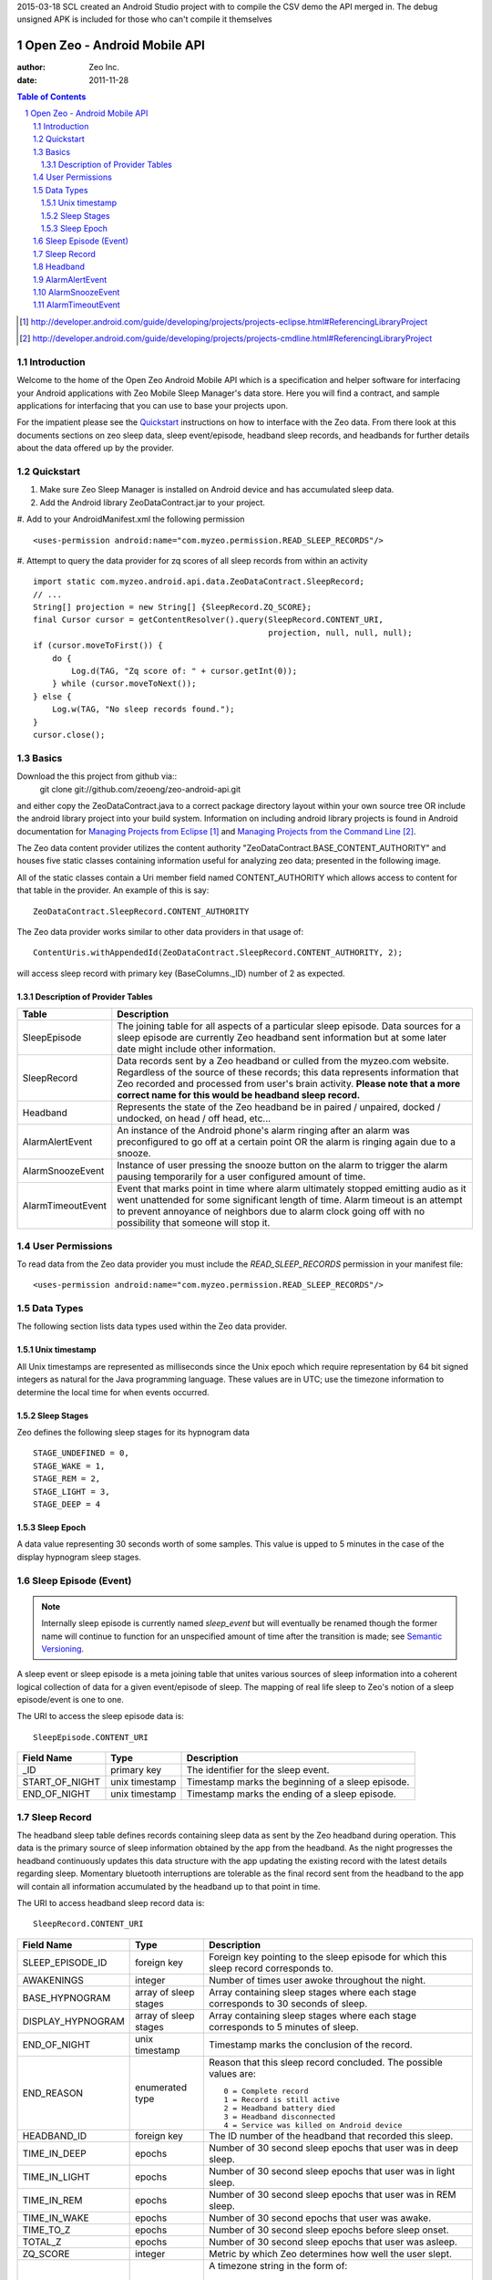 2015-03-18 SCL
created an Android Studio project with to compile the CSV demo the API merged in.
The debug unsigned APK is included for those who can't compile it themselves


=============================
Open Zeo - Android Mobile API
=============================

:author: Zeo Inc.
:date: 2011-11-28


.. contents:: Table of Contents
.. sectnum::
.. target-notes::


Introduction
============

Welcome to the home of the Open Zeo Android Mobile API which is a specification
and helper software for interfacing your Android applications with Zeo Mobile
Sleep Manager's data store. Here you will find a contract, and sample
applications for interfacing that you can use to base your projects upon.

For the impatient please see the Quickstart_ instructions on how to interface
with the Zeo data. From there look at this documents sections on zeo sleep
data, sleep event/episode, headband sleep records, and headbands for further
details about the data offered up by the provider.


Quickstart
==========

#. Make sure Zeo Sleep Manager is installed on Android device and has accumulated sleep data.

#. Add the Android library ZeoDataContract.jar to your project.

#. Add to your AndroidManifest.xml the following permission
::

   <uses-permission android:name="com.myzeo.permission.READ_SLEEP_RECORDS"/>

#. Attempt to query the data provider for zq scores of all sleep records from within an activity
::

   import static com.myzeo.android.api.data.ZeoDataContract.SleepRecord;
   // ...
   String[] projection = new String[] {SleepRecord.ZQ_SCORE};
   final Cursor cursor = getContentResolver().query(SleepRecord.CONTENT_URI,
                                                    projection, null, null, null);
   if (cursor.moveToFirst()) {
       do {
           Log.d(TAG, "Zq score of: " + cursor.getInt(0));
       } while (cursor.moveToNext());
   } else {
       Log.w(TAG, "No sleep records found.");
   }
   cursor.close();


Basics
======

Download the this project from github via::
   git clone git://github.com/zeoeng/zeo-android-api.git

and either copy the ZeoDataContract.java to a correct package directory layout
within your own source tree OR include the android library project into your
build system. Information on including android library projects is found in
Android documentation for `Managing Projects from Eclipse`_ and `Managing
Projects from the Command Line`_.

.. _`Managing Projects from Eclipse`: http://developer.android.com/guide/developing/projects/projects-eclipse.html#ReferencingLibraryProject
.. _`Managing Projects from the Command Line`: http://developer.android.com/guide/developing/projects/projects-cmdline.html#ReferencingLibraryProject

The Zeo data content provider utilizes the content authority
"ZeoDataContract.BASE_CONTENT_AUTHORITY" and houses five static classes
containing information useful for analyzing zeo data; presented in the
following image.

.. image:: doc/img/zeo-data-table-relationship.png
   :scale: 75 %
   :alt: SleepRecord, AlarmAlertEvent, AlarmSnoozeEvent, and AlarmTimeoutEvent join with SleepEpisode

All of the static classes contain a Uri member field named CONTENT_AUTHORITY
which allows access to content for that table in the provider.  An example of
this is say::

   ZeoDataContract.SleepRecord.CONTENT_AUTHORITY

The Zeo data provider works similar to other data providers in that usage of::

   ContentUris.withAppendedId(ZeoDataContract.SleepRecord.CONTENT_AUTHORITY, 2);

will access sleep record with primary key (BaseColumns._ID) number of 2 as
expected.

Description of Provider Tables
------------------------------

+-----------------+------------------------------------------------------------+
| Table           | Description                                                |
+=================+============================================================+
|SleepEpisode     |The joining table for all aspects of a particular sleep     |
|                 |episode. Data sources for a sleep episode are currently Zeo |
|                 |headband sent information but at some later date might      |
|                 |include other information.                                  |
+-----------------+------------------------------------------------------------+
|SleepRecord      |Data records sent by a Zeo headband or culled from the      |
|                 |myzeo.com website. Regardless of the source of these        |
|                 |records; this data represents information that Zeo recorded |
|                 |and processed from user's brain activity. **Please note that|
|                 |a more correct name for this would be headband sleep        |
|                 |record.**                                                   |
+-----------------+------------------------------------------------------------+
|Headband         |Represents the state of the Zeo headband be in paired /     |
|                 |unpaired, docked / undocked, on head / off head, etc...     |
+-----------------+------------------------------------------------------------+
|AlarmAlertEvent  |An instance of the Android phone's alarm ringing after an   |
|                 |alarm was preconfigured to go off at a certain point OR the |
|                 |alarm is ringing again due to a snooze.                     |
+-----------------+------------------------------------------------------------+
|AlarmSnoozeEvent |Instance of user pressing the snooze button on the alarm to |
|                 |trigger the alarm pausing temporarily for a user configured |
|                 |amount of time.                                             |
+-----------------+------------------------------------------------------------+
|AlarmTimeoutEvent|Event that marks point in time where alarm ultimately       |
|                 |stopped emitting audio as it went unattended for some       |
|                 |significant length of time. Alarm timeout is an attempt to  |
|                 |prevent annoyance of neighbors due to alarm clock going off |
|                 |with no possibility that someone will stop it.              |
+-----------------+------------------------------------------------------------+


User Permissions
================

To read data from the Zeo data provider you must include the
*READ_SLEEP_RECORDS* permission in your manifest file::

   <uses-permission android:name="com.myzeo.permission.READ_SLEEP_RECORDS"/>


Data Types
==========

The following section lists data types used within the Zeo data provider.

Unix timestamp
--------------

All Unix timestamps are represented as milliseconds since the Unix epoch which
require representation by 64 bit signed integers as natural for the Java
programming language. These values are in UTC; use the timezone information to
determine the local time for when events occurred.

Sleep Stages
------------

Zeo defines the following sleep stages for its hypnogram data
::

   STAGE_UNDEFINED = 0,
   STAGE_WAKE = 1,
   STAGE_REM = 2,
   STAGE_LIGHT = 3,
   STAGE_DEEP = 4

Sleep Epoch
-----------

A data value representing 30 seconds worth of some samples. This value is upped
to 5 minutes in the case of the display hypnogram sleep stages.


Sleep Episode (Event)
=====================

.. note::

   Internally sleep episode is currently named *sleep_event* but will
   eventually be renamed though the former name will continue to function for
   an unspecified amount of time after the transition is made; see `Semantic
   Versioning <http://semver.org/>`_.

A sleep event or sleep episode is a meta joining table that unites various
sources of sleep information into a coherent logical collection of data for a
given event/episode of sleep. The mapping of real life sleep to Zeo's notion of
a sleep episode/event is one to one.

The URI to access the sleep episode data is::

   SleepEpisode.CONTENT_URI

+--------------+--------------+-----------------------------------------------+
|Field Name    |Type          |Description                                    |
+==============+==============+===============================================+
|_ID           |primary key   |The identifier for the sleep event.            |
+--------------+--------------+-----------------------------------------------+
|START_OF_NIGHT|unix timestamp|Timestamp marks the beginning of a sleep       |
|              |              |episode.                                       |
+--------------+--------------+-----------------------------------------------+
|END_OF_NIGHT  |unix timestamp|Timestamp marks the ending of a sleep episode. |
+--------------+--------------+-----------------------------------------------+


Sleep Record
============

The headband sleep table defines records containing sleep data as sent by the
Zeo headband during operation. This data is the primary source of sleep
information obtained by the app from the headband. As the night progresses the
headband continuously updates this data structure with the app updating the
existing record with the latest details regarding sleep.  Momentary bluetooth
interruptions are tolerable as the final record sent from the headband to the
app will contain all information accumulated by the headband up to that point
in time.

The URI to access headband sleep record data is::

  SleepRecord.CONTENT_URI

+-----------------+------------+-----------------------------------------------+
|Field Name       |Type        |Description                                    |
+=================+============+===============================================+
|SLEEP_EPISODE_ID |foreign key |Foreign key pointing to the sleep episode for  |
|                 |            |which this sleep record corresponds to.        |
+-----------------+------------+-----------------------------------------------+
|AWAKENINGS       |integer     |Number of times user awoke throughout the      |
|                 |            |night.                                         |
+-----------------+------------+-----------------------------------------------+
|BASE_HYPNOGRAM   |array of    |Array containing sleep stages where each stage |
|                 |sleep stages|corresponds to 30 seconds of sleep.            |
+-----------------+------------+-----------------------------------------------+
|DISPLAY_HYPNOGRAM|array of    |Array containing sleep stages where each stage |
|                 |sleep stages|corresponds to 5 minutes of sleep.             |
+-----------------+------------+-----------------------------------------------+
|END_OF_NIGHT     |unix        |Timestamp marks the conclusion of the record.  |
|                 |timestamp   |                                               |
+-----------------+------------+-----------------------------------------------+
|END_REASON       |enumerated  |Reason that this sleep record concluded. The   |
|                 |type        |possible values are::                          |
|                 |            |                                               |
|                 |            |   0 = Complete record                         |
|                 |            |   1 = Record is still active                  |
|                 |            |   2 = Headband battery died                   |
|                 |            |   3 = Headband disconnected                   |
|                 |            |   4 = Service was killed on Android device    |
|                 |            |                                               |
+-----------------+------------+-----------------------------------------------+
|HEADBAND_ID      |foreign key |The ID number of the headband that recorded    |
|                 |            |this sleep.                                    |
+-----------------+------------+-----------------------------------------------+
|TIME_IN_DEEP     |epochs      |Number of 30 second sleep epochs that user was |
|                 |            |in deep sleep.                                 |
+-----------------+------------+-----------------------------------------------+
|TIME_IN_LIGHT    |epochs      |Number of 30 second sleep epochs that user was |
|                 |            |in light sleep.                                |
+-----------------+------------+-----------------------------------------------+
|TIME_IN_REM      |epochs      |Number of 30 second sleep epochs that user was |
|                 |            |in REM sleep.                                  |
+-----------------+------------+-----------------------------------------------+
|TIME_IN_WAKE     |epochs      |Number of 30 second epochs that user was awake.|
+-----------------+------------+-----------------------------------------------+
|TIME_TO_Z        |epochs      |Number of 30 second sleep epochs before sleep  |
|                 |            |onset.                                         |
+-----------------+------------+-----------------------------------------------+
|TOTAL_Z          |epochs      |Number of 30 second sleep epochs that user was |
|                 |            |asleep.                                        |
+-----------------+------------+-----------------------------------------------+
|ZQ_SCORE         |integer     |Metric by which Zeo determines how well the    |
|                 |            |user slept.                                    |
+-----------------+------------+-----------------------------------------------+
|TIMEZONE         |TZ string   |A timezone string in the form of::             |
|                 |            |                                               |
|                 |            |   America/New_York                            |
|                 |            |                                               |
|                 |            |that represents timezone Android device was in |
|                 |            |when record was recorded.                      |
+-----------------+------------+-----------------------------------------------+
|START_OF_NIGHT   |unix        |Timestamp marks the beginning of the record.   |
|                 |timestamp   |                                               |
+-----------------+------------+-----------------------------------------------+
|END_OF_NIGHT     |unix        |Timestamp marks the end of the record.         |
|                 |timestamp   |                                               |
+-----------------+------------+-----------------------------------------------+
|SOURCE           |enum        |The originating source for this record one of::|
|                 |            |                                               |
|                 |            |   0 = data source is primary (a headband)     |
|                 |            |   1 = data source is remote server (myzeo.com)|
|                 |            |                                               |
+-----------------+------------+-----------------------------------------------+


Headband
========

Representation of the state of the Zeo headband which is gathered form the
communication messaging system that occurs between the Android device and the
headband.

The URI to access headband sleep record data is::

   Headband.CONTENT_URI


+-------------------------+------------+-----------------------------------------------+
|Field Name               |Type        |Description                                    |
+=========================+============+===============================================+
|ALGORITHM_MODE           |enum        |The current mode of the sleep algorithm running|
|                         |            |on headband which is one of::                  |
|                         |            |                                               |
|                         |            |   -1 = undefined mode                         |
|                         |            |    0 = mode idle                              |
|                         |            |    1 = tentative active (starting up)         |
|                         |            |    2 = actively recording sleep               |
|                         |            |    3 = tentative idle (shutting down)         |
+-------------------------+------------+-----------------------------------------------+
|BLUETOOTH_ADDRESS        |6 byte      |String representation bluetooth 48 bit address |
|                         |string      |in the form of::                               |
|                         |            |                                               |
|                         |            |   11:22:33:44:55:66                           |
|                         |            |                                               |
|                         |            |which is natural for feeding to Android        |
|                         |            |BluetoothDevice.                               |
+-------------------------+------------+-----------------------------------------------+
|BLUETOOTH_FRIENDLY_NAME  |string      |Bluetooth name shown to the user.              |
+-------------------------+------------+-----------------------------------------------+
|BONDED                   |boolean     |Headband is bonded to the Android device.      |
+-------------------------+------------+-----------------------------------------------+
|CLOCK_OFFSET             |milliseconds|number of milliseconds offset between Android  |
|                         |            |device's notion of time versus the headband's. |
+-------------------------+------------+-----------------------------------------------+
|CONNECTED                |boolean     |Whether or not the headband is current         |
|                         |            |connected to the Android device.               |
+-------------------------+------------+-----------------------------------------------+
|DOCKED                   |boolean     |Flag that indicates headband is docked on the  |
|                         |            |charger.                                       |
+-------------------------+------------+-----------------------------------------------+
|ON_HEAD                  |boolean     |Flag indicates that headband is on the user's  |
|                         |            |head; false otherwise.                         |
+-------------------------+------------+-----------------------------------------------+
|SW_VERSION               |string      |The version of the firmware running on the     |
|                         |            |headband.                                      |
+-------------------------+------------+-----------------------------------------------+


AlarmAlertEvent
===============

An instance of the alarm ringing either due to alarm time, smart wake, or alarm
after snooze.

URI to access the alarm alert events is::

  AlarmAlertEvent.CONTENT_URI


+----------------+---------+---------------------------------------------------------+
|Field Name      |Type     |Description                                              |
|                |         |                                                         |
+================+=========+=========================================================+
|SLEEP_EPISODE_ID|foreign  |Foreign key pointing to the sleep episode for which this |
|                |key      |alert correspond to.                                     |
+----------------+---------+---------------------------------------------------------+
|REASON          |enum     |Reason the alarm rang populated when smart wake is       |
|                |         |enabled. This is the reason the headband thought to wake |
|                |         |user. Value is::                                         |
|                |         |                                                         |
|                |         |   0 = No reason for ring (alarm rang on time)           |
|                |         |   1 = User rising out of deep sleep                     |
|                |         |   2 = User went from non-REM to REM sleep               |
|                |         |   3 = User went from rem to non-rem sleep               |
|                |         |   4 = User was already awake so the alarm rang.         |
+----------------+---------+---------------------------------------------------------+
|SMART_WAKE      |boolean  |Flag indicates user requested that Zeo use its smart wake|
|                |         |capabilities to try to wake up user at most optimum time.|
+----------------+---------+---------------------------------------------------------+
|TIMESTAMP       |unix     |The Unix timestamp marking when the alarm went off.      |
|                |timestamp|                                                         |
+----------------+---------+---------------------------------------------------------+
|WAKE_TONE       |string   |A string that indicates what wake music was used to awake|
|                |         |the user. This can be either Zeo music or Android        |
|                |         |ringtones. Zeo Music is URI with content authority::     |
|                |         |                                                         |
|                |         |   content://com.myzeo.music                             |
|                |         |                                                         |
|                |         |Standard Android ringtone is::                           |
|                |         |                                                         |
|                |         |  media://                                               |
+----------------+---------+---------------------------------------------------------+
|WAKE_WINDOW     |integer  |The number of minutes prior to the alarm time that the   |
|                |         |user configured the alarm to possibly awake them when    |
|                |         |smart wake is enabled.                                   |
+----------------+---------+---------------------------------------------------------+


AlarmSnoozeEvent
================

Alarm snooze is a recording of the user snoozing the actively ringing
alarm. The duration (minutes) that the alarm snoozes was preconfigured by the
user for the alarm that went off (Zeo supports multiple alarms). Records of
this type store that information along with when the alarm was snoozed for
potential future analysis.


Content Uri for accessing snooze data is::

  AlarmSnoozeEvent.CONTENT_URI

+----------------+-------------------------------------------------------------------+
|Field Name      |Description                                                        |
+================+===================================================================+
|SLEEP_EPISODE_ID|Foreign key pointing to the sleep episode for which this snooze    |
|                |correspond to.                                                     |
+----------------+-------------------------------------------------------------------+
|DURATION        |Number of minutes the alarm was set to snooze after user triggered |
|                |snooze.                                                            |
+----------------+-------------------------------------------------------------------+
|TIMESTAMP       |Unix timestamp in milliseconds that represents the time when user  |
|                |pressed the snooze button.                                         |
+----------------+-------------------------------------------------------------------+


AlarmTimeoutEvent
=================

Alarm timeout is when the alarm rang for a number of minutes and then
automatically silenced itself to prevent an unattended alarm from ringing until
someone silences it or the Android device's battery dies. This setting is user
configurable per an alarm and records of this table capture an occurrence of
alarm timeout.

Content URI for accessing alarm timeout information is::

  AlarmTimeoutEvent.CONTENT_URI


+----------------+-------------------------------------------------------------------+
|Field Name      |Description                                                        |
+================+===================================================================+
|SLEEP_EPISODE_ID|Foreign key pointing to the sleep episode for which this timeout   |
|                |correspond to.                                                     |
+----------------+-------------------------------------------------------------------+
|DURATION        |Number of minutes the alarm rang before it automatically silenced  |
|                |due to lack of user intervention.                                  |
+----------------+-------------------------------------------------------------------+
|TIMESTAMP       |Uni timestamp when the alarm silenced itself due to timeout.       |
+----------------+-------------------------------------------------------------------+


